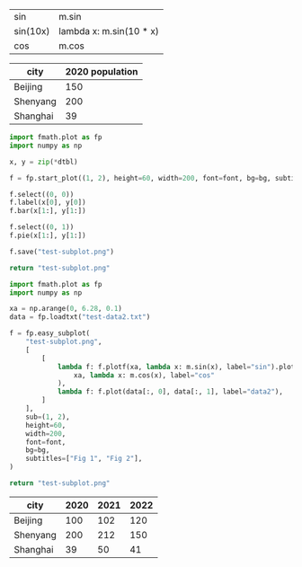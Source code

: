 :options:
#+startup: inlineimages
:end:

#+name: tbl-funcs
| sin      | m.sin                   |
| sin(10x) | lambda x: m.sin(10 * x) |
| cos      | m.cos                   |

#+call: plot(output="test-plot-sin-cos.png", xdi="[-3.14/2,  3.14/2, 0.01]", ftbl=tbl-funcs)

#+RESULTS:
[[file:test-plot-sin-cos.png]]

#+name: city-pop
| city     | 2020 population |
|----------+-----------------|
| Beijing  |             150 |
| Shenyang |             200 |
| Shanghai |              39 |

#+call: plotbar(output="test-city-pop-bar.png",title="City population",dtbl=city-pop,height=60,width=100,rot=45)

#+RESULTS:
[[file:test-city-pop-bar.png]]

#+call: plotpie(dtbl=city-pop, output="test-city-pop-pie.png",title="City population")

#+RESULTS:
[[file:test-city-pop-pie.png]]

#+HEADER: :var font=(symbol-value '*fc-plot-font*) :var bg=(symbol-value '*fc-plot-bg*)
#+BEGIN_SRC python :var dtbl=city-pop :colnames no :results file
  import fmath.plot as fp
  import numpy as np

  x, y = zip(*dtbl)

  f = fp.start_plot((1, 2), height=60, width=200, font=font, bg=bg, subtitles=["Bar chart", "Pie chart"])

  f.select((0, 0))
  f.label(x[0], y[0])
  f.bar(x[1:], y[1:])

  f.select((0, 1))
  f.pie(x[1:], y[1:])

  f.save("test-subplot.png")

  return "test-subplot.png"
#+END_SRC

#+RESULTS:
[[file:]]

#+call: plothist(datafile="test-data1.txt",output="test-hist.png",title="New World!")

#+RESULTS:
[[file:test-hist.png]]

#+HEADER: :var font=(symbol-value '*fc-plot-font*) :var bg=(symbol-value '*fc-plot-bg*)
#+BEGIN_SRC python :results file
  import fmath.plot as fp
  import numpy as np

  xa = np.arange(0, 6.28, 0.1)
  data = fp.loadtxt("test-data2.txt")

  f = fp.easy_subplot(
      "test-subplot.png",
      [
          [
              lambda f: f.plotf(xa, lambda x: m.sin(x), label="sin").plotf(
                  xa, lambda x: m.cos(x), label="cos"
              ),
              lambda f: f.plot(data[:, 0], data[:, 1], label="data2"),
          ]
      ],
      sub=(1, 2),
      height=60,
      width=200,
      font=font,
      bg=bg,
      subtitles=["Fig 1", "Fig 2"],
  )

  return "test-subplot.png"
#+END_SRC

#+RESULTS:
[[file:]]

#+name: city-pops
| city     | 2020 | 2021 | 2022 |
|----------+------+------+------|
| Beijing  |  100 |  102 |  120 |
| Shenyang |  200 |  212 |  150 |
| Shanghai |   39 |   50 |   41 |

#+call: plotbar(dtbl=city-pops, output="test-city-pop-mbar.png",title="人口变化趋势",xlabel="City", ylabel="Population",rot=-45)

#+RESULTS:
[[file:test-city-pop-mbar.png]]
